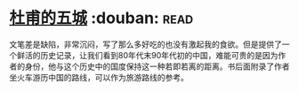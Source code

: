 * [[https://book.douban.com/subject/3191866/][杜甫的五城]]    :douban::read:
文笔差是缺陷，非常沉闷，写了那么多好吃的也没有激起我的食欲。但是提供了一个鲜活的历史记录，让我们看到80年代末90年代初的中国，难能可贵的是因为作者的身份，他与这个历史中的国度保持这一种若即若离的距离。书后面附录了作者坐火车游历中国的路线，可以作为旅游路线的参考。
